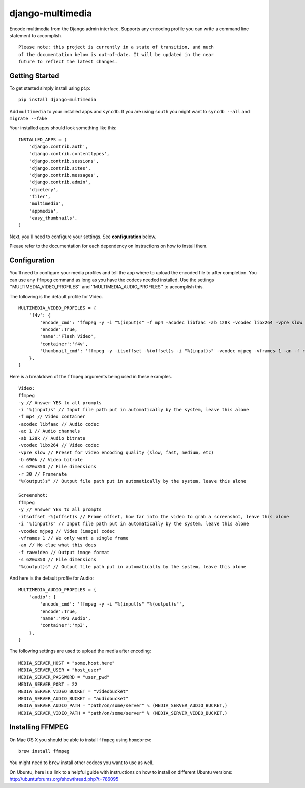 django-multimedia
=================

Encode multimedia from the Django admin interface. Supports any encoding
profile you can write a command line statement to accomplish.
::
   Please note: this project is currently in a state of transition, and much
   of the documentation below is out-of-date. It will be updated in the near
   future to reflect the latest changes.

Getting Started
---------------

To get started simply install using ``pip``:
::
    pip install django-multimedia

Add ``multimedia`` to your installed apps and ``syncdb``.  If you are using ``south`` you might want to ``syncdb --all`` and ``migrate --fake``

Your installed apps should look something like this:
::
	INSTALLED_APPS = (
	    'django.contrib.auth',
	    'django.contrib.contenttypes',
	    'django.contrib.sessions',
	    'django.contrib.sites',
	    'django.contrib.messages',
	    'django.contrib.admin',
	    'djcelery',
	    'filer',
	    'multimedia',
	    'appmedia',
	    'easy_thumbnails',
	)

Next, you'll need to configure your settings. See **configuration** below.

Please refer to the documentation for each dependency on instructions on how to install them.

Configuration
-------------

You'll need to configure your media profiles and tell the app where to upload the encoded file to after completion.  You can use any ``ffmpeg`` command as long as you have the codecs needed installed.  Use the settings ''MULTIMEDIA_VIDEO_PROFILES'' and ''MULTIMEDIA_AUDIO_PROFILES''  to accomplish this.  

The following is the default profile for Video.
::
    MULTIMEDIA_VIDEO_PROFILES = {
        'f4v': {
            'encode_cmd': 'ffmpeg -y -i "%(input)s" -f mp4 -acodec libfaac -ab 128k -vcodec libx264 -vpre slow -b 690k -ac 1 -s 620x350 -r 30 "%(output)s"',
            'encode':True,
            'name':'Flash Video',
            'container':'f4v',
            'thumbnail_cmd': 'ffmpeg -y -itsoffset -%(offset)s -i "%(input)s" -vcodec mjpeg -vframes 1 -an -f rawvideo -s 620x350 "%(output)s"'
        },
    }

Here is a breakdown of the ``ffmpeg`` arguments being used in these examples.
::
    Video: 
    ffmpeg 
    -y // Answer YES to all prompts
    -i "%(input)s" // Input file path put in automatically by the system, leave this alone
    -f mp4 // Video container
    -acodec libfaac // Audio codec
    -ac 1 // Audio channels 
    -ab 128k // Audio bitrate
    -vcodec libx264 // Video codec
    -vpre slow // Preset for video encoding quality (slow, fast, medium, etc)
    -b 690k // Video bitrate
    -s 620x350 // File dimensions
    -r 30 // Framerate
    "%(output)s" // Output file path put in automatically by the system, leave this alone

    Screenshot: 
    ffmpeg 
    -y // Answer YES to all prompts
    -itsoffset -%(offset)s // Frame offset, how far into the video to grab a screenshot, leave this alone
    -i "%(input)s" // Input file path put in automatically by the system, leave this alone
    -vcodec mjpeg // Video (image) codec
    -vframes 1 // We only want a single frame
    -an // No clue what this does
    -f rawvideo // Output image format
    -s 620x350 // File dimensions
    "%(output)s" // Output file path put in automatically by the system, leave this alone

And here is the default profile for Audio:
::
    MULTIMEDIA_AUDIO_PROFILES = {
        'audio': {
            'encode_cmd': 'ffmpeg -y -i "%(input)s" "%(output)s"',
            'encode':True,
            'name':'MP3 Audio',
            'container':'mp3',
        },
    }

The following settings are used to upload the media after encoding:
::
    MEDIA_SERVER_HOST = "some.host.here"
    MEDIA_SERVER_USER = "host_user"
    MEDIA_SERVER_PASSWORD = "user_pwd"
    MEDIA_SERVER_PORT = 22
    MEDIA_SERVER_VIDEO_BUCKET = "videobucket"
    MEDIA_SERVER_AUDIO_BUCKET = "audiobucket"
    MEDIA_SERVER_AUDIO_PATH = "path/on/some/server" % (MEDIA_SERVER_AUDIO_BUCKET,)
    MEDIA_SERVER_VIDEO_PATH = "path/on/some/server" % (MEDIA_SERVER_VIDEO_BUCKET,)
   
Installing FFMPEG
-----------------

On Mac OS X you should be able to install ``ffmpeg`` using ``homebrew``:
::
    brew install ffmpeg

You might need to ``brew`` install other codecs you want to use as well.

On Ubuntu, here is a link to a helpful guide with instructions on how to install on different Ubuntu versions: http://ubuntuforums.org/showthread.php?t=786095

